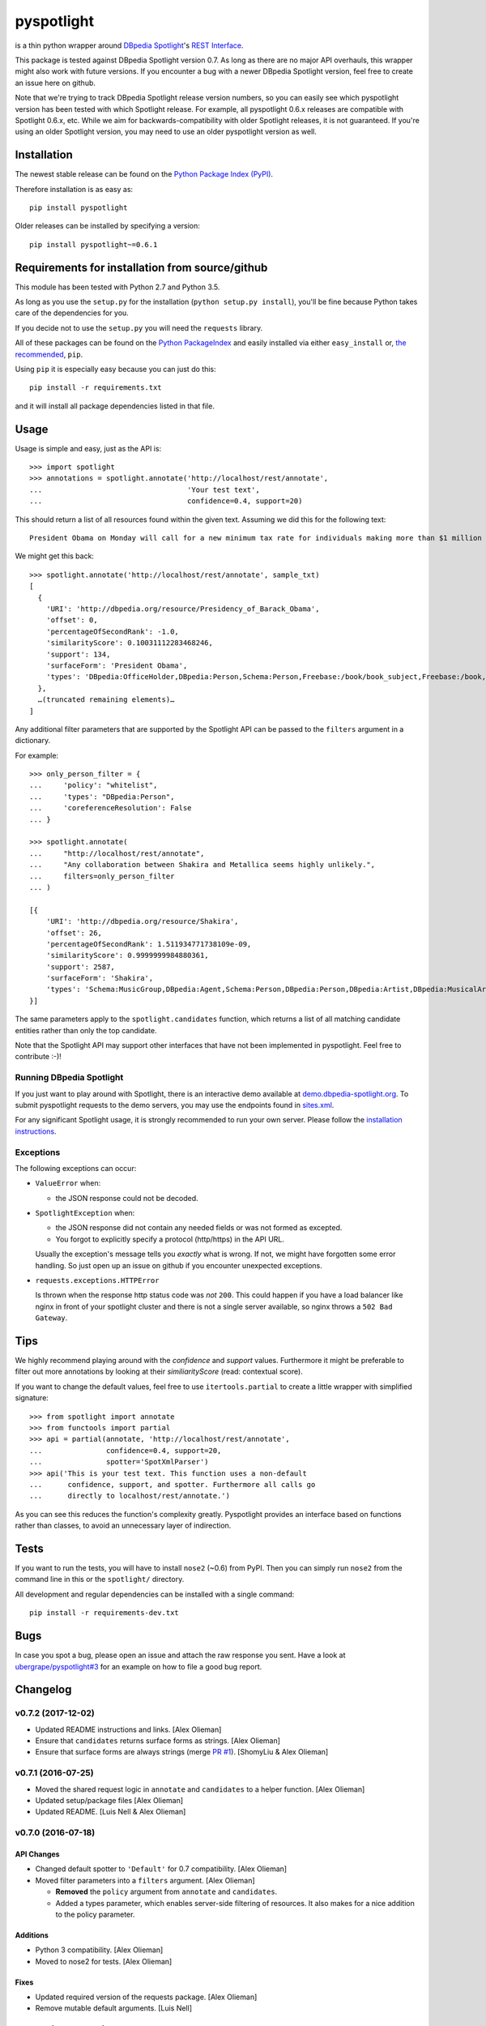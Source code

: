 ===========
pyspotlight
===========

is a thin python wrapper around `DBpedia Spotlight`_'s `REST Interface`_.

This package is tested against DBpedia Spotlight version 0.7.
As long as there are no major API overhauls, this wrapper might also
work with future versions. If you encounter a bug with a newer DBpedia Spotlight version,
feel free to create an issue here on github.

Note that we're trying to track DBpedia Spotlight release version numbers, so you can
easily see which pyspotlight version has been tested with which Spotlight
release. For example, all pyspotlight 0.6.x releases are compatible with
Spotlight 0.6.x, etc. While we aim for backwards-compatibility with older
Spotlight releases, it is not guaranteed. If you're using an older Spotlight
version, you may need to use an older pyspotlight version as well.

.. _`DBpedia Spotlight`: http://www.dbpedia-spotlight.org/faq
.. _`REST Interface`: http://www.dbpedia-spotlight.org/api

Installation
============

The newest stable release can be found on the `Python Package Index (PyPI) <https://pypi.python.org/pypi>`__.

Therefore installation is as easy as::

    pip install pyspotlight

Older releases can be installed by specifying a version::

    pip install pyspotlight~=0.6.1

Requirements for installation from source/github
================================================

This module has been tested with Python 2.7 and Python 3.5.

As long as you use the ``setup.py`` for the installation
(``python setup.py install``), you'll be fine because Python takes care of the
dependencies for you.

If you decide not to use the ``setup.py`` you will need the ``requests``
library.

All of these packages can be found on the `Python PackageIndex`_ and easily
installed via either ``easy_install`` or, `the recommended`_, ``pip``.

Using ``pip`` it is especially easy because you can just do this::

    pip install -r requirements.txt

and it will install all package dependencies listed in that file.

.. _`Python PackageIndex`: http://pypi.python.org/
.. _`the recommended`: http://stackoverflow.com/questions/3220404/why-use-pip-over-easy-install

Usage
=====

Usage is simple and easy, just as the API is::

    >>> import spotlight
    >>> annotations = spotlight.annotate('http://localhost/rest/annotate',
    ...                                  'Your test text',
    ...                                  confidence=0.4, support=20)

This should return a list of all resources found within the given text.
Assuming we did this for the following text::

    President Obama on Monday will call for a new minimum tax rate for individuals making more than $1 million a year to ensure that they pay at least the same percentage of their earnings as other taxpayers, according to administration officials.

We might get this back::

    >>> spotlight.annotate('http://localhost/rest/annotate', sample_txt)
    [
      {
        'URI': 'http://dbpedia.org/resource/Presidency_of_Barack_Obama',
        'offset': 0,
        'percentageOfSecondRank': -1.0,
        'similarityScore': 0.10031112283468246,
        'support': 134,
        'surfaceForm': 'President Obama',
        'types': 'DBpedia:OfficeHolder,DBpedia:Person,Schema:Person,Freebase:/book/book_subject,Freebase:/book,Freebase:/book/periodical_subject,Freebase:/media_common/quotation_subject,Freebase:/media_common'
      },
      …(truncated remaining elements)…
    ]

Any additional filter parameters that are supported by the Spotlight API
can be passed to the ``filters`` argument in a dictionary.

For example::

    >>> only_person_filter = {
    ...     'policy': "whitelist",
    ...     'types': "DBpedia:Person",
    ...     'coreferenceResolution': False
    ... }

    >>> spotlight.annotate(
    ...     "http://localhost/rest/annotate",
    ...     "Any collaboration between Shakira and Metallica seems highly unlikely.",
    ...     filters=only_person_filter
    ... )

    [{
        'URI': 'http://dbpedia.org/resource/Shakira',
        'offset': 26,
        'percentageOfSecondRank': 1.511934771738109e-09,
        'similarityScore': 0.9999999984880361,
        'support': 2587,
        'surfaceForm': 'Shakira',
        'types': 'Schema:MusicGroup,DBpedia:Agent,Schema:Person,DBpedia:Person,DBpedia:Artist,DBpedia:MusicalArtist'
    }]

The same parameters apply to the ``spotlight.candidates`` function,
which returns a list of all matching candidate entities rather than
only the top candidate.

Note that the Spotlight API may support other interfaces that have not been
implemented in pyspotlight. Feel free to contribute :-)!

Running DBpedia Spotlight
-----------------------------
If you just want to play around with Spotlight, there is an interactive demo
available at `demo.dbpedia-spotlight.org`_. To submit pyspotlight
requests to the demo servers, you may use the endpoints found in `sites.xml`_.

.. _demo.dbpedia-spotlight.org : http://demo.dbpedia-spotlight.org/
.. _sites.xml: http://demo.dbpedia-spotlight.org/config/sites.xml

For any significant Spotlight usage, it is strongly recommended to run
your own server. Please follow the `installation instructions`_.

.. _installation instructions: http://www.dbpedia-spotlight.org/faq#i-want-to-install-the-tool-how-do-i-do

Exceptions
----------
The following exceptions can occur:

* ``ValueError`` when:

  - the JSON response could not be decoded.

* ``SpotlightException`` when:

  - the JSON response did not contain any needed fields or was not formed as
    excepted.
  - You forgot to explicitly specify a protocol (http/https) in the API URL.

  Usually the exception's message tells you *exactly* what is wrong. If
  not, we might have forgotten some error handling. So just open up an issue on
  github if you encounter unexpected exceptions.

* ``requests.exceptions.HTTPError``

  Is thrown when the response http status code was *not* ``200``. This could happen
  if you have a load balancer like nginx in front of your spotlight cluster and
  there is not a single server available, so nginx throws a ``502 Bad Gateway``.

Tips
====

We highly recommend playing around with the *confidence* and *support* values.
Furthermore it might be preferable to filter out more annotations by looking
at their *similiarityScore* (read: contextual score).

If you want to change the default values, feel free to use ``itertools.partial``
to create a little wrapper with simplified signature::

    >>> from spotlight import annotate
    >>> from functools import partial
    >>> api = partial(annotate, 'http://localhost/rest/annotate',
    ...               confidence=0.4, support=20,
    ...               spotter='SpotXmlParser')
    >>> api('This is your test text. This function uses a non-default
    ...      confidence, support, and spotter. Furthermore all calls go
    ...      directly to localhost/rest/annotate.')

As you can see this reduces the function's complexity greatly.
Pyspotlight provides an interface based on functions rather than classes,
to avoid an unnecessary layer of indirection.

Tests
=====

If you want to run the tests, you will have to install ``nose2`` (~0.6) from PyPI.
Then you can simply run ``nose2`` from the command line in
this or the ``spotlight/`` directory.

All development and regular dependencies can be installed with a single command::

    pip install -r requirements-dev.txt


Bugs
====

In case you spot a bug, please open an issue and attach the raw response you
sent. Have a look at `ubergrape/pyspotlight#3`_ for an example on how to file a good bug report.

.. _`ubergrape/pyspotlight#3`: https://github.com/ubergrape/pyspotlight/issues/3


Changelog
=========

v0.7.2 (2017-12-02)
-------------------

- Updated README instructions and links. [Alex Olieman]

- Ensure that ``candidates`` returns surface forms as strings. [Alex Olieman]

- Ensure that surface forms are always strings (merge `PR #1`_). [ShomyLiu & Alex Olieman]

.. _PR #1: https://github.com/aolieman/pyspotlight/pull/1

v0.7.1 (2016-07-25)
-------------------

- Moved the shared request logic in ``annotate`` and ``candidates`` to a
  helper function. [Alex Olieman]

- Updated setup/package files [Alex Olieman]

- Updated README. [Luis Nell & Alex Olieman]

v0.7.0 (2016-07-18)
-------------------

API Changes
~~~~~~~~~~~

- Changed default spotter to ``'Default'`` for 0.7 compatibility. [Alex
  Olieman]

- Moved filter parameters into a ``filters`` argument. [Alex Olieman]

  * **Removed** the ``policy`` argument from ``annotate`` and ``candidates``.
  * Added a types parameter, which enables server-side filtering of resources.
    It also makes for a nice addition to the policy parameter.

Additions
~~~~~~~~~

- Python 3 compatibility. [Alex Olieman]

- Moved to nose2 for tests. [Alex Olieman]

Fixes
~~~~~

- Updated required version of the requests package. [Alex Olieman]

- Remove mutable default arguments. [Luis Nell]

v0.6.5.2 (2013-08-27)
---------------------

- Add manifest so README is included on PyPI. [Luis Nell]

v0.6.5.1 (2013-08-12)
---------------------

- Update README for PyPI release. [Luis Nell]

- Upgrade to requests 1.2.3. [Luis Nell]

- BSD License. [Luis Nell]

- Workaround for footnotes in ``surfaceForm`` that get parsed as a list.
  [Luis Nell]

- Do not assume in ``candidates`` that ``surfaceForm`` is always a list.
  [Luis Nell]

v0.6.5 (2012-10-07)
-------------------

API Changes
~~~~~~~~~~~

- Have to explicitly provide a protocol in the URL. [Luis Nell]

Additions
~~~~~~~~~

- Added stuff for testing. [Luis Nell]

- Add requirements.txt for pip. [Luis Nell]

- Make use of requests builtin json decoding. [Luis Nell]

Fixes
~~~~~

- Some README updates. [Luis Nell]

- Add ordereddict requirement for py2.6. [Luis Nell]

- Tests: adapt to the requests raw handling. [Luis Nell]

- Use requests 0.14.1 from now on. [Luis Nell]

- Fixed typos, wrong link. [Pablo Mendes]

  * Minor: We spell it DBpedia, not DBPedia :)
  * Fix: Link pointed to OpenCalais, a commercial closed-source
    alternative to DBpedia Spotlight

v0.5.3 (2012-08-01)
-------------------

- Update README to reflect the exception changes. [Luis Nell]

- Raise requests.exceptions.HTTPError on response.status_code != 200.
  [Luis Nell]

- Prefer simplejson to json. [Luis Nell]

- Add tests for new exception handling. [Luis Nell]

- Add Exception Handling. [Luis Nell]

v0.5.2 (2012-04-06)
-------------------

- Fixes setup.py issues. v0.5.2. [Luis Nell]

v0.5.1 (2012-03-21)
-------------------

- Fix setup.py - push 0.5.1. [Luis Nell]

v0.5.0 (2012-03-20)
-------------------

- Init. [Luis Nell]



